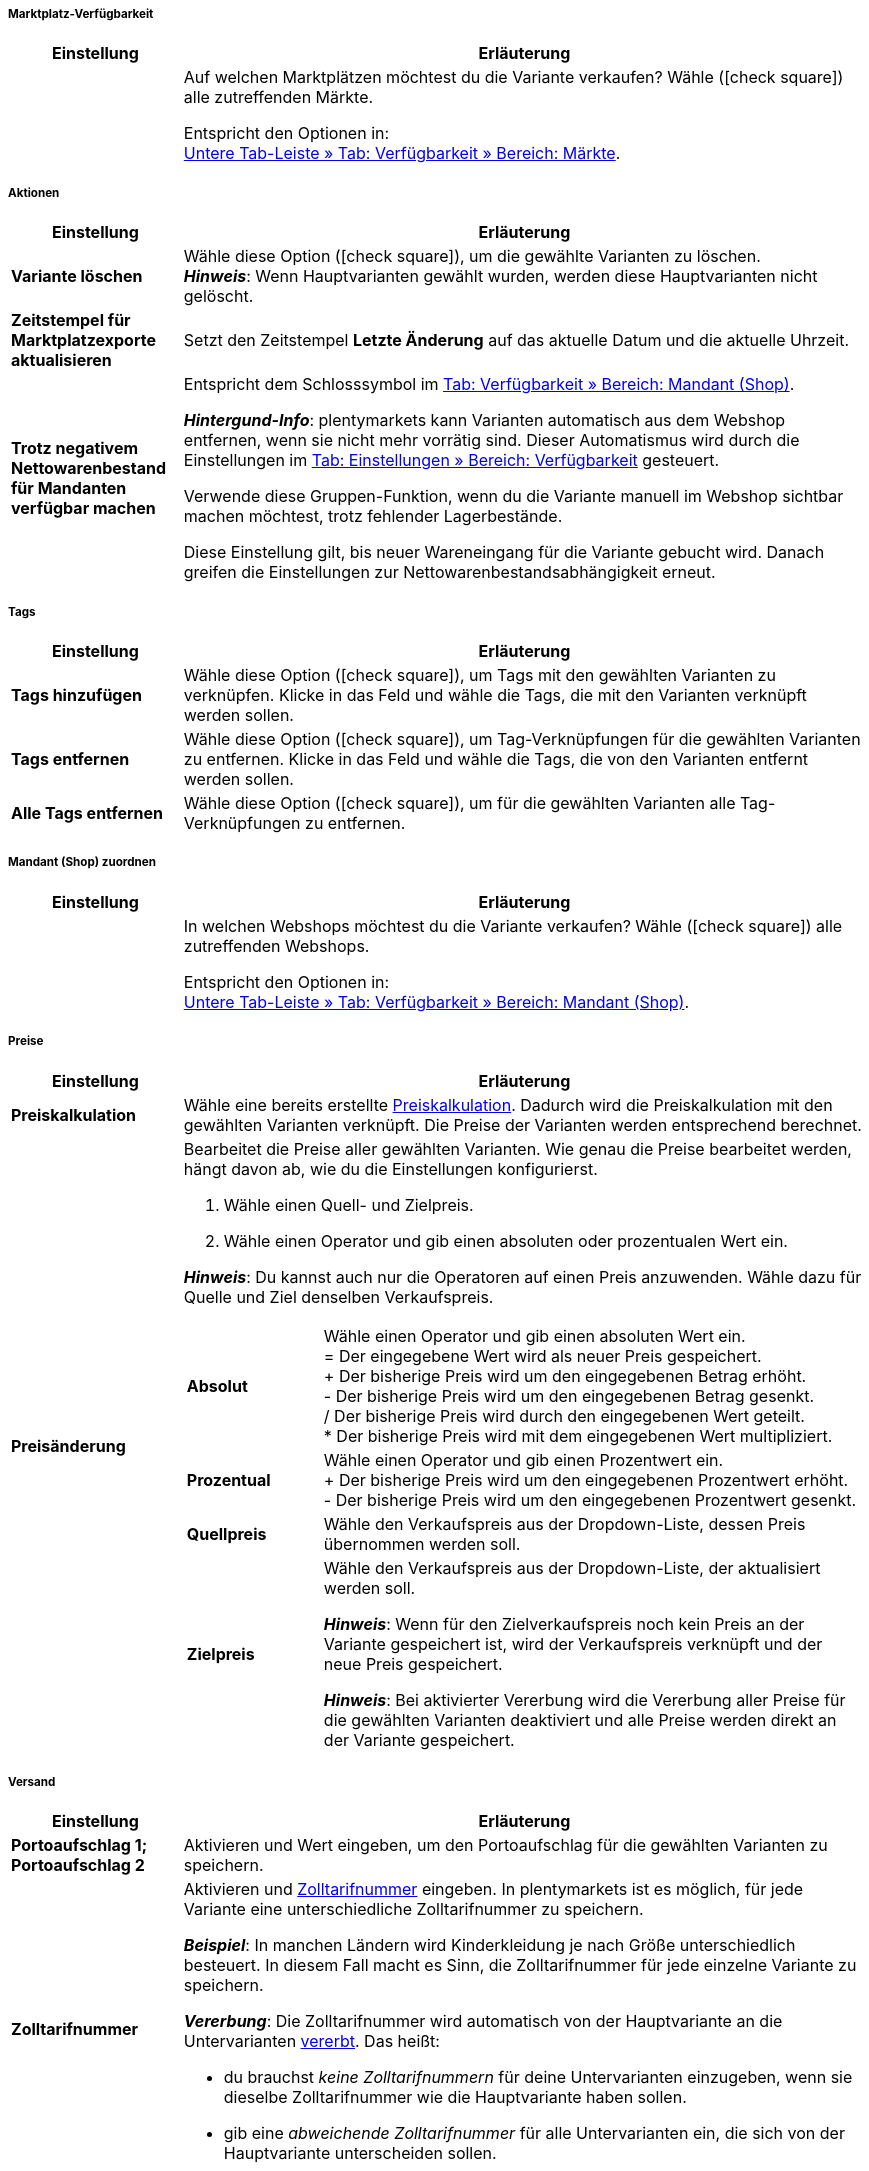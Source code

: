 [discrete]
===== Marktplatz-Verfügbarkeit

[cols="1,4"]
|====
| Einstellung | Erläuterung

|
|Auf welchen Marktplätzen möchtest du die Variante verkaufen?
Wähle (icon:check-square[role="blue"]) alle zutreffenden Märkte.

Entspricht den Optionen in: +
<<artikel/artikel-verwalten#350, Untere Tab-Leiste » Tab: Verfügbarkeit » Bereich: Märkte>>.
|====


[discrete]
===== Aktionen

[cols="1,4"]
|====
| Einstellung | Erläuterung

| *Variante löschen*
|Wähle diese Option (icon:check-square[role="blue"]), um die gewählte Varianten zu löschen. +
*_Hinweis_*: Wenn Hauptvarianten gewählt wurden, werden diese Hauptvarianten nicht gelöscht.

| *Zeitstempel für Marktplatzexporte aktualisieren*
|Setzt den Zeitstempel *Letzte Änderung* auf das aktuelle Datum und die aktuelle Uhrzeit.

| *Trotz negativem Nettowarenbestand für Mandanten verfügbar machen*
|Entspricht dem Schlosssymbol im <<artikel/artikel-verwalten#360, Tab: Verfügbarkeit » Bereich: Mandant (Shop)>>.

*_Hintergund-Info_*: plentymarkets kann Varianten automatisch aus dem Webshop entfernen, wenn sie nicht mehr vorrätig sind. Dieser Automatismus wird durch die Einstellungen im <<artikel/artikel-verwalten#360, Tab: Einstellungen » Bereich: Verfügbarkeit>> gesteuert.

Verwende diese Gruppen-Funktion, wenn du die Variante manuell im Webshop sichtbar machen möchtest, trotz fehlender Lagerbestände.

Diese Einstellung gilt, bis neuer Wareneingang für die Variante gebucht wird. Danach greifen die Einstellungen zur Nettowarenbestandsabhängigkeit erneut.
|====


[discrete]
===== Tags

[cols="1,4"]
|====
| Einstellung | Erläuterung

| *Tags hinzufügen*
|Wähle diese Option (icon:check-square[role="blue"]), um Tags mit den gewählten Varianten zu verknüpfen. Klicke in das Feld und wähle die Tags, die mit den Varianten verknüpft werden sollen.

| *Tags entfernen*
|Wähle diese Option (icon:check-square[role="blue"]), um Tag-Verknüpfungen für die gewählten Varianten zu entfernen. Klicke in das Feld und wähle die Tags, die von den Varianten entfernt werden sollen.

| *Alle Tags entfernen*
|Wähle diese Option (icon:check-square[role="blue"]), um für die gewählten Varianten alle Tag-Verknüpfungen zu entfernen.
|====


[discrete]
===== Mandant (Shop) zuordnen

[cols="1,4"]
|====
| Einstellung | Erläuterung

|
|In welchen Webshops möchtest du die Variante verkaufen?
Wähle (icon:check-square[role="blue"]) alle zutreffenden Webshops.

Entspricht den Optionen in: +
<<artikel/artikel-verwalten#360, Untere Tab-Leiste » Tab: Verfügbarkeit » Bereich: Mandant (Shop)>>.
|====


[discrete]
===== Preise

[cols="1,4a"]
|====
| Einstellung | Erläuterung

| *Preiskalkulation*
|Wähle eine bereits erstellte <<artikel/einstellungen/preise#1000, Preiskalkulation>>.
Dadurch wird die Preiskalkulation mit den gewählten Varianten verknüpft. Die Preise der Varianten werden entsprechend berechnet.

| *Preisänderung*
|Bearbeitet die Preise aller gewählten Varianten. Wie genau die Preise bearbeitet werden, hängt davon ab, wie du die Einstellungen konfigurierst.

. Wähle einen Quell- und Zielpreis.
. Wähle einen Operator und gib einen absoluten oder prozentualen Wert ein.

*_Hinweis_*: Du kannst auch nur die Operatoren auf einen Preis anzuwenden. Wähle dazu für Quelle und Ziel denselben Verkaufspreis.

[cols="1,4"]
!===

!*Absolut*
!Wähle einen Operator und gib einen absoluten Wert ein. +
= Der eingegebene Wert wird als neuer Preis gespeichert. +
+ Der bisherige Preis wird um den eingegebenen Betrag erhöht. +
- Der bisherige Preis wird um den eingegebenen Betrag gesenkt. +
/ Der bisherige Preis wird durch den eingegebenen Wert geteilt. +
* Der bisherige Preis wird mit dem eingegebenen Wert multipliziert. +

!*Prozentual*
!Wähle einen Operator und gib einen Prozentwert ein. +
+ Der bisherige Preis wird um den eingegebenen Prozentwert erhöht. +
- Der bisherige Preis wird um den eingegebenen Prozentwert gesenkt. +

!*Quellpreis*
!Wähle den Verkaufspreis aus der Dropdown-Liste, dessen Preis übernommen werden soll. +

!*Zielpreis*
!Wähle den Verkaufspreis aus der Dropdown-Liste, der aktualisiert werden soll. +

*_Hinweis_*: Wenn für den Zielverkaufspreis noch kein Preis an der Variante gespeichert ist, wird der Verkaufspreis verknüpft und der neue Preis gespeichert. +

*_Hinweis_*: Bei aktivierter Vererbung wird die Vererbung aller Preise für die gewählten Varianten deaktiviert und alle Preise werden direkt an der Variante gespeichert.

!===
|====


[discrete]
===== Versand

[cols="1,4"]
|===
| Einstellung | Erläuterung

| **Portoaufschlag 1; +
Portoaufschlag 2**
|Aktivieren und Wert eingeben, um den Portoaufschlag für die gewählten Varianten zu speichern.

| *Zolltarifnummer*
//nach Umstrukturierung, includes verwenden, da Inhalt gleich ist wie für das Varianten-Datenfeld

a|Aktivieren und <<auftraege/buchhaltung#620, Zolltarifnummer>> eingeben.
In plentymarkets ist es möglich, für jede Variante eine unterschiedliche Zolltarifnummer zu speichern.

*_Beispiel_*: In manchen Ländern wird Kinderkleidung je nach Größe unterschiedlich besteuert.
In diesem Fall macht es Sinn, die Zolltarifnummer für jede einzelne Variante zu speichern.

*_Vererbung_*: Die Zolltarifnummer wird automatisch von der Hauptvariante an die Untervarianten <<artikel/einleitung/vererbung#, vererbt>>. Das heißt:

* du brauchst _keine Zolltarifnummern_ für deine Untervarianten einzugeben, wenn sie dieselbe Zolltarifnummer wie die Hauptvariante haben sollen.
* gib eine _abweichende Zolltarifnummer_ für alle Untervarianten ein, die sich von der Hauptvariante unterscheiden sollen.
|===


[discrete]
===== Sonstiges

[cols="1,4"]
|====
| Einstellung | Erläuterung

| **GTIN generieren**
|Aktivieren und GTIN-Typ wählen, um für die gewählten Varianten GTINs dieses Typs <<artikel/einstellungen/barcodes#600, aus Nummernkreis zu generieren>>.

| **Gewicht brutto; +
Gewicht netto**
|Aktivieren und Wert eingeben, um dieses Gewicht für die gewählten Varianten zu speichern.

| *Grundpreisanzeige*
|Wähle diese Option (icon:check-square[role="blue"]), wenn der Grundpreis im Webshop angezeigt werden soll.

|====


[discrete]
===== Verfügbarkeit

[cols="1,4"]
|====
| Einstellung | Erläuterung

| *Aktiv*
|Varianten werden erst im Webshop oder auf Marktplätzen sichtbar, wenn sie aktiviert wurden. Mit anderen Worten, kannst du an inaktiven Varianten arbeiten, ohne dass deine Kunden es merken.
Wähle diese Option (icon:check-square[role="blue"]), um die gewählten Varianten zu veröffentlichen.

|*Symbole 1-10*
|Wähle die passende Verfügbarkeitsstufe für die Varianten.

| *Unsichtbar: Immer unsichtbar*
|Entspricht der Option *Artikelauflistung* in: +
<<artikel/artikel-verwalten#intable-artikelauflistung, Untere Tab-Leiste » Tab: Einstellungen » Bereich: Verfügbarkeit>>

| *Artikelauflistung: sichtbar wenn Netto-WB positiv*;
*Artikelauflistung: unsichtbar wenn kein Netto-WB*
|Entspricht der Option *Artikelauflistung* in: +
<<artikel/artikel-verwalten#intable-artikelauflistung, Untere Tab-Leiste » Tab: Einstellungen » Bereich: Verfügbarkeit>>
|====


[discrete]
===== Bestand

[cols="1,4"]
|====
| Einstellung | Erläuterung

| *Beschränkung*
|Entspricht der Option *Beschränkung* in: +
<<artikel/artikel-verwalten#intable-beschraenkung, Untere Tab-Leiste » Tab: Einstellungen » Bereich: Verfügbarkeit>>

| **Hauptlager**
|Aktivieren und Hauptlager für die gewählten Varianten wählen.

| **Meldebestand**
|Aktivieren, Lager wählen und Wert eingeben, bei dem eine Nachbestellung für die gewählten Varianten erfolgen soll.

| **Maximalbestand**
|Aktivieren, Lager wählen und Wert eingeben, um den Bestand der gewählten Varianten zu begrenzen.

| **Lagerreichweite**
|Aktivieren, Lager wählen und Zeitraum in Tagen eingeben, den der Warenbestand der gewählten Varianten bis zur nächsten Nachbestellung reichen soll.

| **Lagerorttyp**
|Aktivieren, Lager wählen und Lagerorttyp je nach Größe der gewählten Varianten wählen.

| **Zone**
|Aktivieren, Lager wählen und Zone für die gewählten Varianten wählen, wenn das Lager in Zonen eingeteilt ist.

| *Verfügbar bei positivem Netto-WB*; +
*Nicht verfügbar bei keinem Netto-WB*
|Entspricht den Optionen *Anzeige im Webshop: Automatisch verfügbar, wenn Netto-WB positiv* und *Anzeige im Webshop: Automatisch nicht verfügbar, wenn kein Netto-WB* in: +
<<artikel/artikel-verwalten#intable-webshop-verfuegbar, Untere Tab-Leiste » Tab: Einstellungen » Bereich: Verfügbarkeit>>

| *Webshop: sichtbar bei positivem Netto-WB*; +
*Webshop: unsichtbar bei keinem Netto-WB*
|Entspricht den Optionen *Mandant: Automatisch sichtbar, wenn Netto-WB positiv* und *Mandant: Automatisch unsichtbar, wenn kein Netto-WB* in: +
<<artikel/artikel-verwalten#intable-webshop-verfuegbar, Untere Tab-Leiste » Tab: Einstellungen » Bereich: Verfügbarkeit>>
|====


[discrete]
===== Kategorie

[cols="1,4"]
|====
| Einstellung | Erläuterung

| **Kategorie**
|Aktivieren und Kategorie wählen. Die gewählten Varianten werden mit der Kategorie verknüpft. Bereits vorhandene Kategorieverknüpfungen bleiben bestehen.

| **Alte Kategorieverknüpfung löschen**
|Aktivieren, um alte Kategorieverknüpfungen der gewählten Varianten zu löschen.
|====


[discrete]
===== Automatisch aus Paketbestandteilen berechnen

[cols="1,4"]
|====
| Einstellung | Erläuterung

| *EK netto*
|Nettoeinkaufspreis automatisch berechnen. +
Diese Einstellung ist nur für <<artikel/anwendungsfaelle/multipacks-pakete-sets#2500, Artikelpakete>> relevant.

| *GLD EK netto*
|Gleitenden Nettoeinkaufspreis automatisch berechnen. +
Diese Einstellung ist nur für <<artikel/anwendungsfaelle/multipacks-pakete-sets#2500, Artikelpakete>> relevant.

| *Gewicht brutto*
|Bruttogewicht automatisch berechnen. +
Diese Einstellung ist nur für <<artikel/anwendungsfaelle/multipacks-pakete-sets#2500, Artikelpakete>> relevant.

| *Gewicht netto*
|Nettogewicht automatisch berechnen. +
Diese Einstellung ist nur für <<artikel/anwendungsfaelle/multipacks-pakete-sets#2500, Artikelpakete>> relevant.
|====
